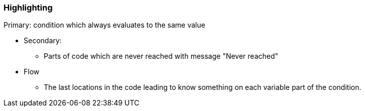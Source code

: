 === Highlighting

Primary: condition which always evaluates to the same value

* Secondary: 
**  Parts of code which are never reached with message "Never reached"
* Flow
** The last locations in the code leading to know something on each variable part of the condition. 


